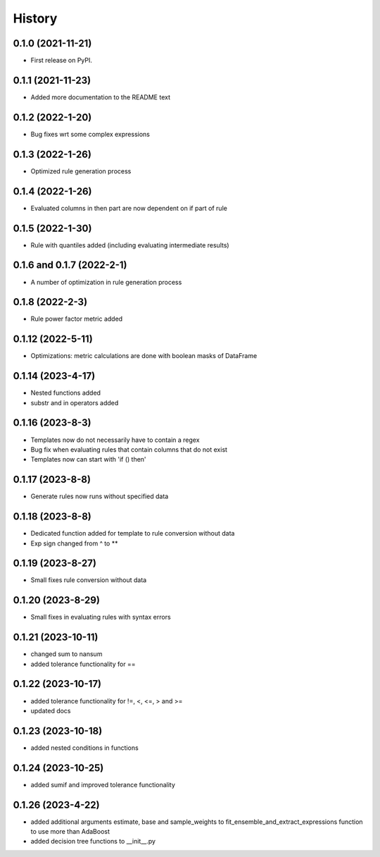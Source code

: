 =======
History
=======

0.1.0 (2021-11-21)
------------------

* First release on PyPI.

0.1.1 (2021-11-23)
------------------

* Added more documentation to the README text

0.1.2 (2022-1-20)
-----------------

* Bug fixes wrt some complex expressions

0.1.3 (2022-1-26)
-----------------

* Optimized rule generation process

0.1.4 (2022-1-26)
-----------------

* Evaluated columns in then part are now dependent on if part of rule

0.1.5 (2022-1-30)
-----------------

* Rule with quantiles added (including evaluating intermediate results)

0.1.6 and 0.1.7 (2022-2-1)
--------------------------

* A number of optimization in rule generation process

0.1.8 (2022-2-3)
----------------

* Rule power factor metric added

0.1.12 (2022-5-11)
------------------

* Optimizations: metric calculations are done with boolean masks of DataFrame

0.1.14 (2023-4-17)
------------------

* Nested functions added
* substr and in operators added

0.1.16 (2023-8-3)
-----------------

* Templates now do not necessarily have to contain a regex
* Bug fix when evaluating rules that contain columns that do not exist
* Templates now can start with 'if () then'

0.1.17 (2023-8-8)
-----------------

* Generate rules now runs without specified data

0.1.18 (2023-8-8)
-----------------

* Dedicated function added for template to rule conversion without data
* Exp sign changed from ^ to **

0.1.19 (2023-8-27)
------------------

* Small fixes rule conversion without data

0.1.20 (2023-8-29)
------------------

* Small fixes in evaluating rules with syntax errors

0.1.21 (2023-10-11)
-------------------

* changed sum to nansum
* added tolerance functionality for ==

0.1.22 (2023-10-17)
-------------------

* added tolerance functionality for !=, <, <=, > and >=
* updated docs

0.1.23 (2023-10-18)
-------------------

* added nested conditions in functions

0.1.24 (2023-10-25)
-------------------

* added sumif and improved tolerance functionality

0.1.26 (2023-4-22)
-------------------

* added additional arguments estimate, base and sample_weights to fit_ensemble_and_extract_expressions function to use more than AdaBoost
* added decision tree functions to __init__.py
